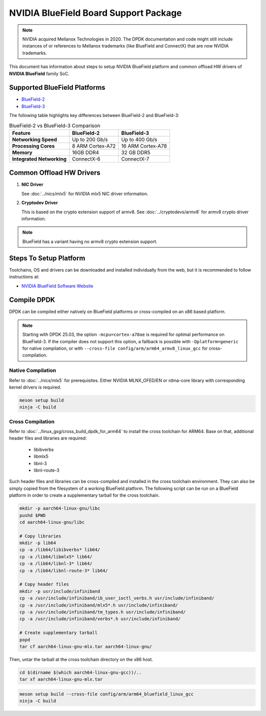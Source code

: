 ..  SPDX-License-Identifier: BSD-3-Clause
    Copyright 2019 Mellanox Technologies, Ltd

NVIDIA BlueField Board Support Package
======================================

.. note::

   NVIDIA acquired Mellanox Technologies in 2020.
   The DPDK documentation and code might still include instances
   of or references to Mellanox trademarks (like BlueField and ConnectX)
   that are now NVIDIA trademarks.

This document has information about steps to setup NVIDIA BlueField platform
and common offload HW drivers of **NVIDIA BlueField** family SoC.


Supported BlueField Platforms
-----------------------------

- `BlueField-2 <https://docs.nvidia.com/networking/display/bluefield2dpuenug>`_
- `BlueField-3 <https://docs.nvidia.com/networking/display/bf3dpu>`_

The following table highlights key differences between BlueField-2 and BlueField-3:

.. table:: BlueField-2 vs BlueField-3 Comparison

   =========================== =================== ===================
   Feature                     BlueField-2         BlueField-3
   =========================== =================== ===================
   **Networking Speed**        Up to 200 Gb/s      Up to 400 Gb/s
   **Processing Cores**        8 ARM Cortex-A72    16 ARM Cortex-A78
   **Memory**                  16GB DDR4           32 GB DDR5
   **Integrated Networking**   ConnectX-6          ConnectX-7
   =========================== =================== ===================


Common Offload HW Drivers
-------------------------

#. **NIC Driver**

   See :doc:`../nics/mlx5` for NVIDIA mlx5 NIC driver information.

#. **Cryptodev Driver**

   This is based on the crypto extension support of armv8. See
   :doc:`../cryptodevs/armv8` for armv8 crypto driver information.

.. note::

   BlueField has a variant having no armv8 crypto extension support.


Steps To Setup Platform
-----------------------

Toolchains, OS and drivers can be downloaded and installed individually
from the web, but it is recommended to follow instructions at:

- `NVIDIA BlueField Software Website <https://docs.nvidia.com/networking/category/dpuos>`_


Compile DPDK
------------

DPDK can be compiled either natively on BlueField platforms or cross-compiled on
an x86 based platform.

.. note::

   Starting with DPDK 25.03, the option ``-mcpu=cortex-a78ae`` is required
   for optimal performance on BlueField-3.
   If the compiler does not support this option, a fallback is possible
   with ``-Dplatform=generic`` for native compilation,
   or with ``--cross-file config/arm/arm64_armv8_linux_gcc`` for cross-compilation.

Native Compilation
~~~~~~~~~~~~~~~~~~

Refer to :doc:`../nics/mlx5` for prerequisites. Either NVIDIA MLNX_OFED/EN or
rdma-core library with corresponding kernel drivers is required.

.. code-block:: console

        meson setup build
        ninja -C build

Cross Compilation
~~~~~~~~~~~~~~~~~

Refer to :doc:`../linux_gsg/cross_build_dpdk_for_arm64` to install the cross
toolchain for ARM64. Base on that, additional header files and libraries are
required:

   - libibverbs
   - libmlx5
   - libnl-3
   - libnl-route-3

Such header files and libraries can be cross-compiled and installed
in the cross toolchain environment.
They can also be simply copied from the filesystem of a working BlueField platform.
The following script can be run on a BlueField platform in order to create
a supplementary tarball for the cross toolchain.

.. code-block:: console

        mkdir -p aarch64-linux-gnu/libc
        pushd $PWD
        cd aarch64-linux-gnu/libc

        # Copy libraries
        mkdir -p lib64
        cp -a /lib64/libibverbs* lib64/
        cp -a /lib64/libmlx5* lib64/
        cp -a /lib64/libnl-3* lib64/
        cp -a /lib64/libnl-route-3* lib64/

        # Copy header files
        mkdir -p usr/include/infiniband
        cp -a /usr/include/infiniband/ib_user_ioctl_verbs.h usr/include/infiniband/
        cp -a /usr/include/infiniband/mlx5*.h usr/include/infiniband/
        cp -a /usr/include/infiniband/tm_types.h usr/include/infiniband/
        cp -a /usr/include/infiniband/verbs*.h usr/include/infiniband/

        # Create supplementary tarball
        popd
        tar cf aarch64-linux-gnu-mlx.tar aarch64-linux-gnu/

Then, untar the tarball at the cross toolchain directory on the x86 host.

.. code-block:: console

        cd $(dirname $(which aarch64-linux-gnu-gcc))/..
        tar xf aarch64-linux-gnu-mlx.tar

.. code-block:: console

        meson setup build --cross-file config/arm/arm64_bluefield_linux_gcc
        ninja -C build
